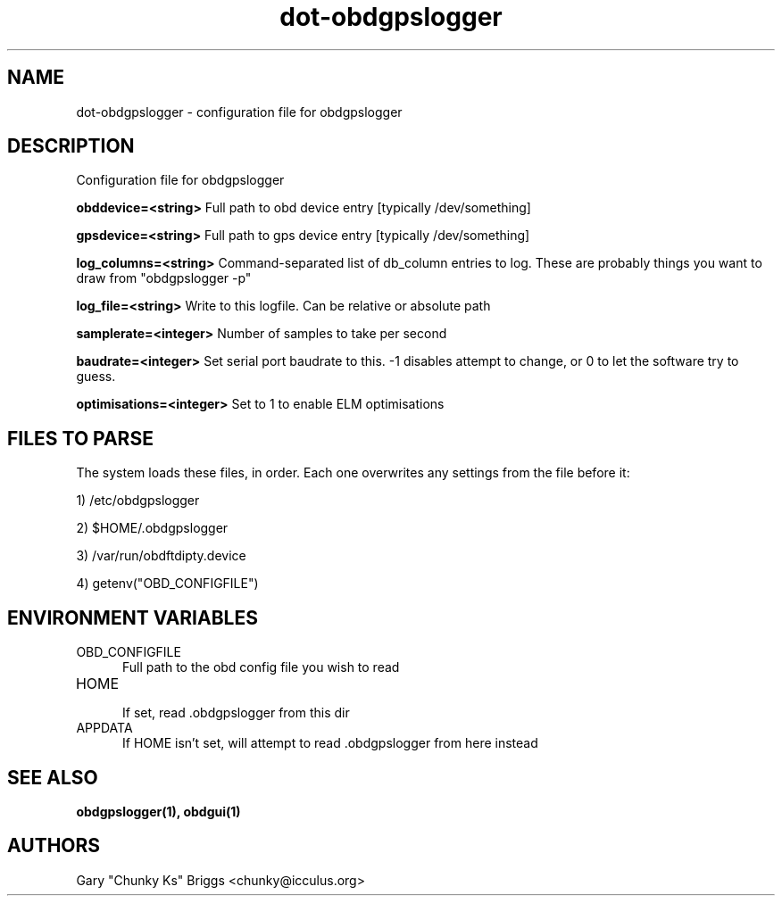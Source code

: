 .TH dot-obdgpslogger 5
.SH NAME
dot-obdgpslogger \- configuration file for obdgpslogger

.SH DESCRIPTION
.IX Header "DESCRIPTION"
Configuration file for obdgpslogger

.B obddevice=<string>
Full path to obd device entry [typically /dev/something]

.B gpsdevice=<string>
Full path to gps device entry [typically /dev/something]

.B log_columns=<string>
Command-separated list of db_column entries to log. These are
probably things you want to draw from "obdgpslogger -p"

.B log_file=<string>
Write to this logfile. Can be relative or absolute path

.B samplerate=<integer>
Number of samples to take per second

.B baudrate=<integer>
Set serial port baudrate to this. -1 disables attempt to change, or 0
to let the software try to guess.

.B optimisations=<integer>
Set to 1 to enable ELM optimisations

.SH FILES TO PARSE
.IX Header "FILES TO PARSE"
The system loads these files, in order. Each one overwrites any settings
from the file before it:
.P
1) /etc/obdgpslogger
.P
2) $HOME/.obdgpslogger
.P
3) /var/run/obdftdipty.device
.P
4) getenv("OBD_CONFIGFILE")


.SH ENVIRONMENT VARIABLES
.IX Header "ENVIRONMENT VARIABLES"

.TP 5
OBD_CONFIGFILE
.br
Full path to the obd config file you wish to read

.TP 5
HOME
.br
If set, read .obdgpslogger from this dir

.TP 5
APPDATA
.br
If HOME isn't set, will attempt to read .obdgpslogger from here instead


.SH SEE ALSO
.IX Header "SEE ALSO"
.BR "obdgpslogger(1), obdgui(1)"

.SH AUTHORS
Gary "Chunky Ks" Briggs <chunky@icculus.org>

